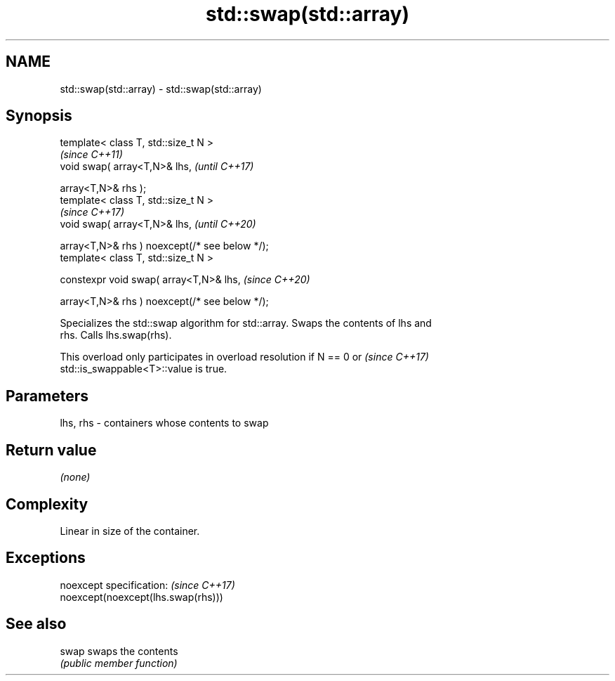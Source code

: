 .TH std::swap(std::array) 3 "2019.08.27" "http://cppreference.com" "C++ Standard Libary"
.SH NAME
std::swap(std::array) \- std::swap(std::array)

.SH Synopsis
   template< class T, std::size_t N >
                                                 \fI(since C++11)\fP
   void swap( array<T,N>& lhs,                   \fI(until C++17)\fP

   array<T,N>& rhs );
   template< class T, std::size_t N >
                                                 \fI(since C++17)\fP
   void swap( array<T,N>& lhs,                   \fI(until C++20)\fP

   array<T,N>& rhs ) noexcept(/* see below */);
   template< class T, std::size_t N >

   constexpr void swap( array<T,N>& lhs,         \fI(since C++20)\fP

   array<T,N>& rhs ) noexcept(/* see below */);

   Specializes the std::swap algorithm for std::array. Swaps the contents of lhs and
   rhs. Calls lhs.swap(rhs).

   This overload only participates in overload resolution if N == 0 or    \fI(since C++17)\fP
   std::is_swappable<T>::value is true.

.SH Parameters

   lhs, rhs - containers whose contents to swap

.SH Return value

   \fI(none)\fP

.SH Complexity

   Linear in size of the container.

.SH Exceptions

   noexcept specification:           \fI(since C++17)\fP
   noexcept(noexcept(lhs.swap(rhs)))

.SH See also

   swap swaps the contents
        \fI(public member function)\fP
